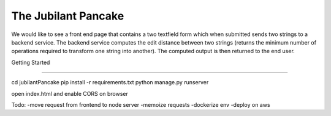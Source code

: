 The Jubilant Pancake
--------------------
We would like to see a front end page that contains a two textfield form which when submitted sends two strings to a backend service. The backend service computes the edit distance between two strings (returns the minimum number of operations required to transform one string into another). The computed output is then returned to the end user.

Getting Started

--------------------

cd jubilantPancake
pip install -r requirements.txt
python manage.py runserver

open index.html and enable CORS on browser

Todo: 
-move request from frontend to node server
-memoize requests
-dockerize env
-deploy on aws
